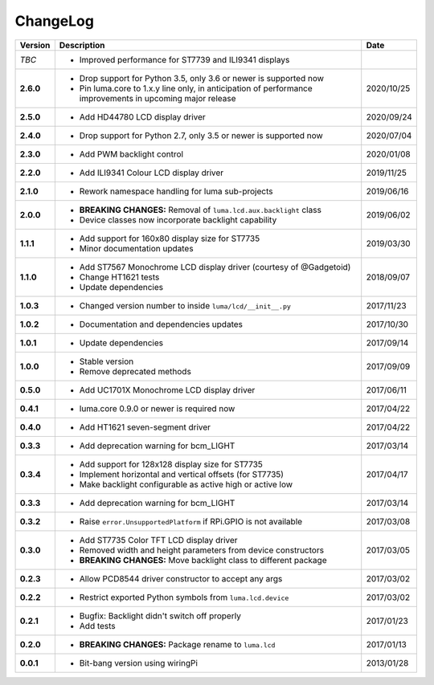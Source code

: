 ChangeLog
---------

+------------+---------------------------------------------------------------------+------------+
| Version    | Description                                                         | Date       |
+============+=====================================================================+============+
| *TBC*      | * Improved performance for ST7739 and ILI9341 displays              |            |
+------------+---------------------------------------------------------------------+------------+
| **2.6.0**  | * Drop support for Python 3.5, only 3.6 or newer is supported now   | 2020/10/25 |
|            | * Pin luma.core to 1.x.y line only, in anticipation of performance  |            |
|            |   improvements in upcoming major release                            |            |
+------------+---------------------------------------------------------------------+------------+
| **2.5.0**  | * Add HD44780 LCD display driver                                    | 2020/09/24 |
+------------+---------------------------------------------------------------------+------------+
| **2.4.0**  | * Drop support for Python 2.7, only 3.5 or newer is supported now   | 2020/07/04 |
+------------+---------------------------------------------------------------------+------------+
| **2.3.0**  | * Add PWM backlight control                                         | 2020/01/08 |
+------------+---------------------------------------------------------------------+------------+
| **2.2.0**  | * Add ILI9341 Colour LCD display driver                             | 2019/11/25 |
+------------+---------------------------------------------------------------------+------------+
| **2.1.0**  | * Rework namespace handling for luma sub-projects                   | 2019/06/16 |
+------------+---------------------------------------------------------------------+------------+
| **2.0.0**  | * **BREAKING CHANGES:** Removal of ``luma.lcd.aux.backlight`` class | 2019/06/02 |
|            | * Device classes now incorporate backlight capability               |            |
+------------+---------------------------------------------------------------------+------------+
| **1.1.1**  | * Add support for 160x80 display size for ST7735                    | 2019/03/30 |
|            | * Minor documentation updates                                       |            |
+------------+---------------------------------------------------------------------+------------+
| **1.1.0**  | * Add ST7567 Monochrome LCD display driver (courtesy of @Gadgetoid) | 2018/09/07 |
|            | * Change HT1621 tests                                               |            |
|            | * Update dependencies                                               |            |
+------------+---------------------------------------------------------------------+------------+
| **1.0.3**  | * Changed version number to inside ``luma/lcd/__init__.py``         | 2017/11/23 |
+------------+---------------------------------------------------------------------+------------+
| **1.0.2**  | * Documentation and dependencies updates                            | 2017/10/30 |
+------------+---------------------------------------------------------------------+------------+
| **1.0.1**  | * Update dependencies                                               | 2017/09/14 |
+------------+---------------------------------------------------------------------+------------+
| **1.0.0**  | * Stable version                                                    | 2017/09/09 |
|            | * Remove deprecated methods                                         |            |
+------------+---------------------------------------------------------------------+------------+
| **0.5.0**  | * Add UC1701X Monochrome LCD display driver                         | 2017/06/11 |
+------------+---------------------------------------------------------------------+------------+
| **0.4.1**  | * luma.core 0.9.0 or newer is required now                          | 2017/04/22 |
+------------+---------------------------------------------------------------------+------------+
| **0.4.0**  | * Add HT1621 seven-segment driver                                   | 2017/04/22 |
+------------+---------------------------------------------------------------------+------------+
| **0.3.3**  | * Add deprecation warning for bcm_LIGHT                             | 2017/03/14 |
+------------+---------------------------------------------------------------------+------------+
| **0.3.4**  | * Add support for 128x128 display size for ST7735                   | 2017/04/17 |
|            | * Implement horizontal and vertical offsets (for ST7735)            |            |
|            | * Make backlight configurable as active high or active low          |            |
+------------+---------------------------------------------------------------------+------------+
| **0.3.3**  | * Add deprecation warning for bcm_LIGHT                             | 2017/03/14 |
+------------+---------------------------------------------------------------------+------------+
| **0.3.2**  | * Raise ``error.UnsupportedPlatform`` if RPi.GPIO is not available  | 2017/03/08 |
+------------+---------------------------------------------------------------------+------------+
| **0.3.0**  | * Add ST7735 Color TFT LCD display driver                           | 2017/03/05 |
|            | * Removed width and height parameters from device constructors      |            |
|            | * **BREAKING CHANGES:** Move backlight class to different package   |            |
+------------+---------------------------------------------------------------------+------------+
| **0.2.3**  | * Allow PCD8544 driver constructor to accept any args               | 2017/03/02 |
+------------+---------------------------------------------------------------------+------------+
| **0.2.2**  | * Restrict exported Python symbols from ``luma.lcd.device``         | 2017/03/02 |
+------------+---------------------------------------------------------------------+------------+
| **0.2.1**  | * Bugfix: Backlight didn't switch off properly                      | 2017/01/23 |
|            | * Add tests                                                         |            |
+------------+---------------------------------------------------------------------+------------+
| **0.2.0**  | * **BREAKING CHANGES:** Package rename to ``luma.lcd``              | 2017/01/13 |
+------------+---------------------------------------------------------------------+------------+
| **0.0.1**  | * Bit-bang version using wiringPi                                   | 2013/01/28 |
+------------+---------------------------------------------------------------------+------------+
